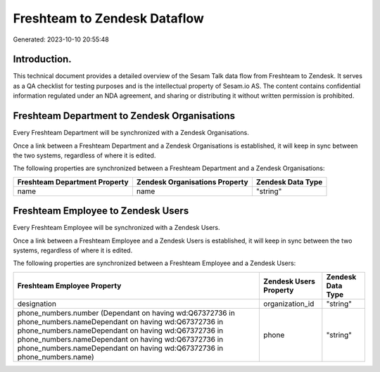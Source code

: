 =============================
Freshteam to Zendesk Dataflow
=============================

Generated: 2023-10-10 20:55:48

Introduction.
------------

This technical document provides a detailed overview of the Sesam Talk data flow from Freshteam to Zendesk. It serves as a QA checklist for testing purposes and is the intellectual property of Sesam.io AS. The content contains confidential information regulated under an NDA agreement, and sharing or distributing it without written permission is prohibited.

Freshteam Department to Zendesk Organisations
---------------------------------------------
Every Freshteam Department will be synchronized with a Zendesk Organisations.

Once a link between a Freshteam Department and a Zendesk Organisations is established, it will keep in sync between the two systems, regardless of where it is edited.

The following properties are synchronized between a Freshteam Department and a Zendesk Organisations:

.. list-table::
   :header-rows: 1

   * - Freshteam Department Property
     - Zendesk Organisations Property
     - Zendesk Data Type
   * - name
     - name
     - "string"


Freshteam Employee to Zendesk Users
-----------------------------------
Every Freshteam Employee will be synchronized with a Zendesk Users.

Once a link between a Freshteam Employee and a Zendesk Users is established, it will keep in sync between the two systems, regardless of where it is edited.

The following properties are synchronized between a Freshteam Employee and a Zendesk Users:

.. list-table::
   :header-rows: 1

   * - Freshteam Employee Property
     - Zendesk Users Property
     - Zendesk Data Type
   * - designation
     - organization_id
     - "string"
   * - phone_numbers.number (Dependant on having wd:Q67372736 in phone_numbers.nameDependant on having wd:Q67372736 in phone_numbers.nameDependant on having wd:Q67372736 in phone_numbers.nameDependant on having wd:Q67372736 in phone_numbers.nameDependant on having wd:Q67372736 in phone_numbers.name)
     - phone
     - "string"

